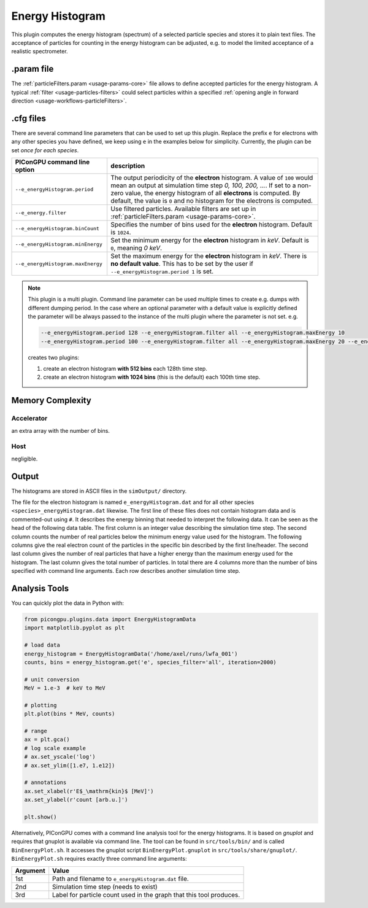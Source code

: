 .. _usage-plugins-energyHistogram:

Energy Histogram
----------------

This plugin computes the energy histogram (spectrum) of a selected particle species and stores it to plain text files.
The acceptance of particles for counting in the energy histogram can be adjusted, e.g. to model the limited acceptance of a realistic spectrometer.

.param file
^^^^^^^^^^^

The :ref:`particleFilters.param <usage-params-core>` file allows to define accepted particles for the energy histogram.
A typical :ref:`filter <usage-particles-filters>` could select particles within a specified :ref:`opening angle in forward direction <usage-workflows-particleFilters>`.

.cfg files
^^^^^^^^^^

There are several command line parameters that can be used to set up this plugin.
Replace the prefix ``e`` for electrons with any other species you have defined, we keep using ``e`` in the examples below for simplicity.
Currently, the plugin can be set *once for each species*.

=========================================== =====================================================================================
PIConGPU command line option                description
=========================================== =====================================================================================
``--e_energyHistogram.period``              The output periodicity of the **electron** histogram.
                                            A value of ``100`` would mean an output at simulation time step *0, 100, 200, ...*.
                                            If set to a non-zero value, the energy histogram of all **electrons** is computed.
                                            By default, the value is ``0`` and no histogram for the electrons is computed.
``--e_energy.filter``                       Use filtered particles. Available filters are set up in 
                                            :ref:`particleFilters.param <usage-params-core>`.
``--e_energyHistogram.binCount``            Specifies the number of bins used for the **electron** histogram.
                                            Default is ``1024``.
``--e_energyHistogram.minEnergy``           Set the minimum energy for the **electron** histogram in *keV*.
                                            Default is ``0``, meaning *0 keV*.
``--e_energyHistogram.maxEnergy``           Set the maximum energy for the **electron** histogram in *keV*.
                                            There is **no default value**.
                                            This has to be set by the user if ``--e_energyHistogram.period 1`` is set.
=========================================== =====================================================================================

.. note::

   This plugin is a multi plugin. 
   Command line parameter can be used multiple times to create e.g. dumps with different dumping period.
   In the case where an optional parameter with a default value is explicitly defined the parameter will be always passed to the instance of the multi plugin where the parameter is not set.
   e.g. 

   .. code-block:: bash

      --e_energyHistogram.period 128 --e_energyHistogram.filter all --e_energyHistogram.maxEnergy 10
      --e_energyHistogram.period 100 --e_energyHistogram.filter all --e_energyHistogram.maxEnergy 20 --e_energyHistogram.binCount 512

   creates two plugins:
 
   #. create an electron histogram **with 512 bins** each 128th time step.
   #. create an electron histogram **with 1024 bins** (this is the default) each 100th time step.

Memory Complexity
^^^^^^^^^^^^^^^^^

Accelerator
"""""""""""

an extra array with the number of bins.

Host
""""

negligible.

Output
^^^^^^

The histograms are stored in ASCII files in the ``simOutput/`` directory.

The file for the electron histogram is named ``e_energyHistogram.dat`` and for all other species ``<species>_energyHistogram.dat`` likewise.
The first line of these files does not contain histogram data and is commented-out using ``#``.
It describes the energy binning that needed to interpret the following data. 
It can be seen as the head of the following data table. 
The first column is an integer value describing the simulation time step. 
The second column counts the number of real particles below the minimum energy value used for the histogram. 
The following columns give the real electron count of the particles in the specific bin described by the first line/header. 
The second last column gives the number of real particles that have a higher energy than the maximum energy used for the histogram.
The last column gives the total number of particles. 
In total there are 4 columns more than the number of bins specified with command line arguments.
Each row describes another simulation time step.

Analysis Tools
^^^^^^^^^^^^^^

You can quickly plot the data in Python with:

.. code:: python

   from picongpu.plugins.data import EnergyHistogramData
   import matplotlib.pyplot as plt

   # load data
   energy_histogram = EnergyHistogramData('/home/axel/runs/lwfa_001')
   counts, bins = energy_histogram.get('e', species_filter='all', iteration=2000)

   # unit conversion
   MeV = 1.e-3  # keV to MeV

   # plotting
   plt.plot(bins * MeV, counts)

   # range
   ax = plt.gca()
   # log scale example
   # ax.set_yscale('log')
   # ax.set_ylim([1.e7, 1.e12])

   # annotations
   ax.set_xlabel(r'E$_\mathrm{kin}$ [MeV]')
   ax.set_ylabel(r'count [arb.u.]')

   plt.show()


Alternatively, PIConGPU comes with a command line analysis tool for the energy histograms. 
It is based on *gnuplot* and requires that gnuplot is available via command line.
The tool can be found in ``src/tools/bin/`` and is called ``BinEnergyPlot.sh``.
It accesses the gnuplot script ``BinEnergyPlot.gnuplot`` in ``src/tools/share/gnuplot/``.
``BinEnergyPlot.sh`` requires exactly three command line arguments:

======== ===================================================================
Argument Value
======== ===================================================================
1st      Path and filename to ``e_energyHistogram.dat`` file.
2nd      Simulation time step (needs to exist)
3rd      Label for particle count used in the graph that this tool produces.
======== ===================================================================
